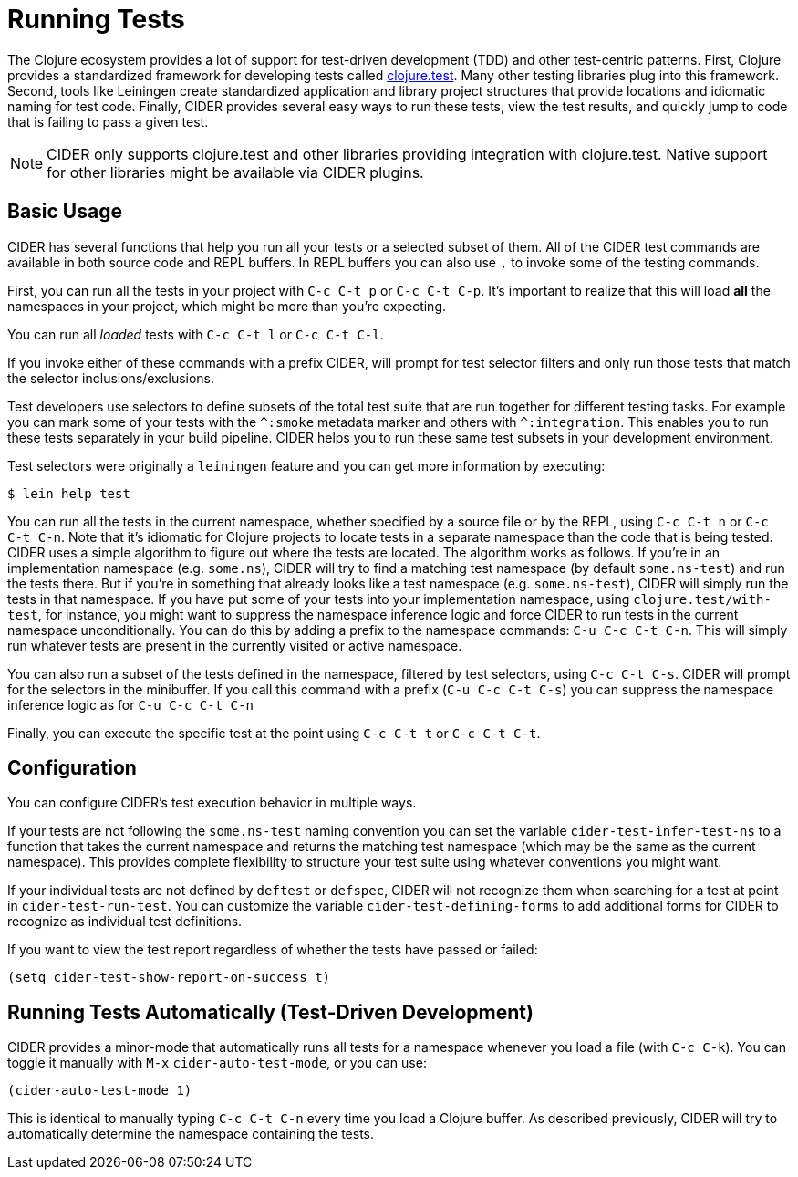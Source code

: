 = Running Tests
:experimental:

The Clojure ecosystem provides a lot of support for test-driven
development (TDD) and other test-centric patterns. First, Clojure
provides a standardized framework for developing tests called
https://clojure.github.io/clojure/clojure.test-api.html[clojure.test]. Many other testing libraries plug into this
framework. Second, tools like Leiningen create standardized
application and library project structures that provide locations and
idiomatic naming for test code. Finally, CIDER provides several easy
ways to run these tests, view the test results, and quickly jump to
code that is failing to pass a given test.

NOTE: CIDER only supports clojure.test and other libraries
providing integration with clojure.test. Native support
for other libraries might be available via CIDER plugins.

== Basic Usage

CIDER has several functions that help you run all your tests or a
selected subset of them. All of the CIDER test commands are available
in both source code and REPL buffers. In REPL buffers you can also use
kbd:[,] to invoke some of the testing commands.

First, you can run all the tests in your project with kbd:[C-c C-t p]
or kbd:[C-c C-t C-p]. It's important to realize that this will
load *all* the namespaces in your project, which might be more than
you're expecting.

You can run all _loaded_ tests with kbd:[C-c C-t l] or
kbd:[C-c C-t C-l].

If you invoke either of these commands with a prefix CIDER, will
prompt for test selector filters and only run those tests that match
the selector inclusions/exclusions.

Test developers use selectors to define subsets of the total test
suite that are run together for different testing tasks. For example
you can mark some of your tests with the `+^:smoke+` metadata marker
and others with `+^:integration+`. This enables you to run these tests
separately in your build pipeline.  CIDER helps you to run these same
test subsets in your development environment.

Test selectors were originally a `leiningen` feature and you can get
more information by executing:

[source,sh]
----
$ lein help test
----

You can run all the tests in the current namespace, whether specified
by a source file or by the REPL, using kbd:[C-c C-t n] or
kbd:[C-c C-t C-n]. Note that it's idiomatic for Clojure projects
to locate tests in a separate namespace than the code that is being
tested. CIDER uses a simple algorithm to figure out where the tests
are located. The algorithm works as follows.  If you're in an
implementation namespace (e.g. `some.ns`), CIDER will try to find a
matching test namespace (by default `some.ns-test`) and run the tests
there. But if you're in something that already looks like a test
namespace (e.g. `some.ns-test`), CIDER will simply run the tests in
that namespace. If you have put some of your tests into your
implementation namespace, using `clojure.test/with-test`, for
instance, you might want to suppress the namespace inference logic and
force CIDER to run tests in the current namespace unconditionally.
You can do this by adding a prefix to the namespace commands: kbd:[C-u C-c C-t C-n]. This will simply run whatever tests are present in
the currently visited or active namespace.

You can also run a subset of the tests defined in the namespace,
filtered by test selectors, using kbd:[C-c C-t C-s]. CIDER will
prompt for the selectors in the minibuffer. If you call this
command with a prefix (kbd:[C-u C-c C-t C-s]) you can suppress
the namespace inference logic as for kbd:[C-u C-c C-t C-n]

Finally, you can execute the specific test at the point using
kbd:[C-c C-t t] or kbd:[C-c C-t C-t].

== Configuration

You can configure CIDER's test execution behavior in multiple ways.

If your tests are not following the `some.ns-test` naming convention
you can set the variable `cider-test-infer-test-ns` to a function that
takes the current namespace and returns the matching test namespace
(which may be the same as the current namespace). This provides
complete flexibility to structure your test suite using whatever
conventions you might want.

If your individual tests are not defined by `deftest` or `defspec`, CIDER will
not recognize them when searching for a test at point in `cider-test-run-test`.
You can customize the variable `cider-test-defining-forms` to add additional
forms for CIDER to recognize as individual test definitions.

If you want to view the test report regardless of whether the tests have
passed or failed:

[source,lisp]
----
(setq cider-test-show-report-on-success t)
----

== Running Tests Automatically (Test-Driven Development)

CIDER provides a minor-mode that automatically runs all tests for a namespace
whenever you load a file (with kbd:[C-c C-k]). You can toggle it
manually with kbd:[M-x] `cider-auto-test-mode`, or you can use:

[source,lisp]
----
(cider-auto-test-mode 1)
----

This is identical to manually typing kbd:[C-c C-t C-n] every time
you load a Clojure buffer. As described previously, CIDER will try to
automatically determine the namespace containing the tests.

